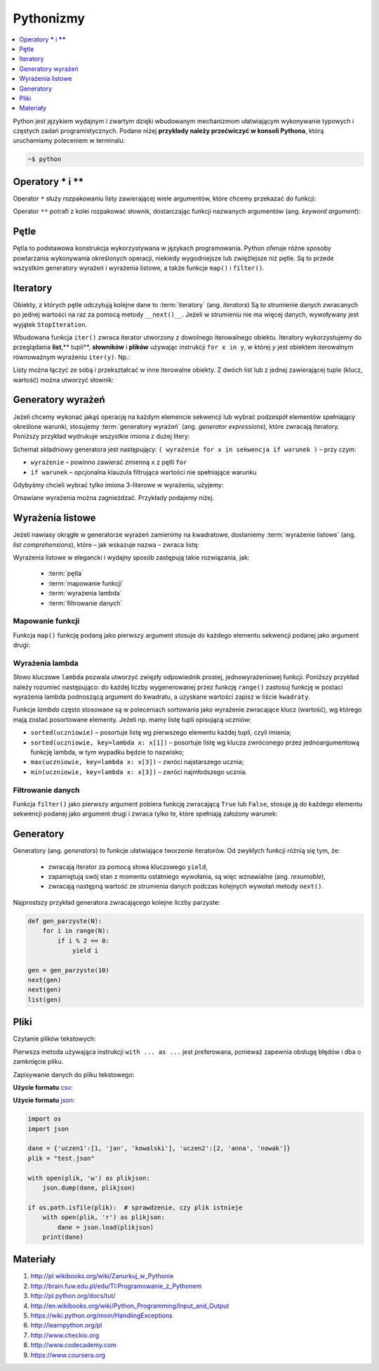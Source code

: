 .. _pythonizmy:

Pythonizmy
###########

.. contents::
    :depth: 1
    :local:

Python jest językiem wydajnym i zwartym dzięki wbudowanym mechanizmom
ułatwiającym wykonywanie typowych i częstych zadań programistycznych.
Podane niżej **przykłady należy przećwiczyć w konsoli Pythona**, którą
uruchamiamy poleceniem w terminalu:

.. code-block:: bash

    ~$ python

Operatory **\*** i **\*\***
********************************

Operator ``*`` służy rozpakowaniu listy zawierającej wiele argumentów, które chcemy
przekazać do funkcji:

.. raw:: html

    <div class="code_no">Kod nr <script>var code_no = code_no || 1; document.write(code_no++);</script></div>

.. code-block:: python
    :linenos:

    # wygeneruj liczby parzyste od 2 do 10
    lista = [2,11,2]
    list(range(*lista))

Operator ``**`` potrafi z kolei rozpakować słownik, dostarczając funkcji
nazwanych argumentów (ang. *keyword argument*):

.. raw:: html

    <div class="code_no">Kod nr <script>var code_no = code_no || 1; document.write(code_no++);</script></div>

.. code-block:: python
    :linenos:

    def kalendarz(data, wydarzenie):
        print("Data:", data,"\nWydarzenie:", wydarzenie)

    slownik = {"data" : "10.02.2015", "wydarzenie" : "szkolenie"}
    kalendarz(**slownik)

Pętle
************************

Pętla to podstawowa konstrukcja wykorzystywana w językach programowania.
Python oferuje różne sposoby powtarzania wykonywania określonych operacji,
niekiedy wygodniejsze lub zwięźlejsze niż pętle. Są to przede wszystkim
generatory wyrażeń i wyrażenia listowe, a także funkcje ``map()`` i ``filter()``.

.. raw:: html

    <div class="code_no">Kod nr <script>var code_no = code_no || 1; document.write(code_no++);</script></div>

.. code-block:: python
    :linenos:

    kwadraty = []
    for x in range(10):
        kwadraty.append(x**2)
    print(kwadraty)

Iteratory
***************

Obiekty, z których pętle odczytują kolejne dane to :term:`iteratory` (ang. *iterators*)
Są to strumienie danych zwracanych po jednej wartości na raz za pomocą metody ``__next()__``.
Jeżeli w strumieniu nie ma więcej danych, wywoływany jest wyjątek ``StopIteration``.

Wbudowana funkcja ``iter()`` zwraca iterator utworzony z dowolnego iterowalnego
obiektu. Iteratory wykorzystujemy do przeglądania **list**,** tupli**, **słowników** i **plików**
używając instrukcji ``for x in y``, w której *y* jest obiektem iterowalnym równoważnym
wyrażeniu ``iter(y)``. Np.:

.. raw:: html

    <div class="code_no">Kod nr <script>var code_no = code_no || 1; document.write(code_no++);</script></div>

.. code-block:: python
    :linenos:

    lista = [2, 4, 6]
    for x in lista:
        print(x)

    slownik = {'Adam':1, 'Bogdan':2 , 'Cezary':3}
    for x in slownik:
        print(x, slownik[x])

Listy można łączyć ze sobą i przekształcać w inne iterowalne obiekty.
Z dwóch list lub z jednej zawierającej tuple (klucz, wartość) można utworzyć słownik:

.. raw:: html

    <div class="code_no">Kod nr <script>var code_no = code_no || 1; document.write(code_no++);</script></div>

.. code-block:: python
    :linenos:

    panstwa = ['Polska', 'Niemcy', 'Francja']  # lista państw
    stolice = ['Warszawa', 'Berlin', 'Paryż']  # lista stolic
    panstwa_stolice = zip(panstwa, stolice)  # utworzenie iteratora
    lista_tupli = list(panstwa_stolice)  # utworzenie listy tupli (państwo, stolica)
    print(lista_tupli)
    slownik = dict(lista_tupli)  # utworzenie słownika z listy tupli
    print(slownik)

    slownik.items()  # zwraca tuple (klucz, wartość)
    slownik.keys()  # zwraca klucze
    slownik.values()  # zwraca wartości

    for klucz, wartosc in slownik.items():
        print(klucz, wartosc)

Generatory wyrażeń
************************

Jeżeli chcemy wykonać jakąś operację na każdym elemencie sekwencji lub
wybrać podzespół elementów spełniający określone warunki, stosujemy
:term:`generatory wyrażeń` (ang. *generator expressions*), które zwracają iteratory.
Poniższy przykład wydrukuje wszystkie imiona z dużej litery:

.. code-block:: python
    :linenos:

    wyrazy = ['anna', 'ala', 'ela', 'wiola', 'ola']
    imiona = (imie.capitalize() for imie in wyrazy)
    for imie in imiona:
        print(imie)

Schemat składniowy generatora jest następujący:
``( wyrażenie for x in sekwencja if warunek )`` – przy czym:

- ``wyrażenie`` – powinno zawierać zmienną ``x`` z pętli ``for``
- ``if warunek`` – opcjonalna klauzula filtrująca wartości nie spełniające warunku

Gdybyśmy chcieli wybrać tylko imiona 3-literowe w wyrażeniu, użyjemy:

.. raw:: html

    <div class="code_no">Kod nr <script>var code_no = code_no || 1; document.write(code_no++);</script></div>

.. code-block:: python
    :linenos:

    imiona = (imie.capitalize() for imie in wyrazy if len(imie) == 3)
    list(imiona)

Omawiane wyrażenia można zagnieżdzać. Przykłady podajemy niżej.

Wyrażenia listowe
***********************

Jeżeli nawiasy okrągłe w generatorze wyrażeń zamienimy na kwadratowe, dostaniemy
:term:`wyrażenie listowe` (ang. *list comprehensions*), które – jak wskazuje nazwa –
zwraca listę:

.. raw:: html

    <div class="code_no">Kod nr <script>var code_no = code_no || 1; document.write(code_no++);</script></div>

.. code-block:: python
    :linenos:

    # wszystkie poniższe wyrażenia listowe możemy przypisać do zmiennych,
    # aby móc później korzystać z utworzonych list

    # lista kwadratów liczb od 0 do 9
    [x**2 for x in range(10)]

    # lista dwuwymiarowa [20,40] o wartościach a
    a = int(input("Podaj liczbę całkowtią: "))
    [[a for y in range(20)] for x in range(40)]

    # lista krotek (x, y), przy czym x != y
    [(x, y) for x in [1,2,3] for y in [3,1,4] if x != y]

    # utworzenie listy 3-literowych imion i ich pierwszych liter
    wyrazy = ['anna', 'ala', 'ela', 'wiola', 'ola']
    [ [imie, imie[0]] for imie in wyrazy if len(imie) == 3 ]

    # zagnieżdzone wyrażenie listowe tworzące listę współrzędnych
    # opisujących tabelę
    [ (x,y) for x in range(5) for y in range(3) ]

    # zagnieżdzone wyrażenie listowe wykorzystujące filtrowanie danych
    # lista kwadratów z zakresu {5;50}
    [ y for y in [ x**2 for x in range(10) ] if y > 5 and y < 50 ]

Wyrażenia listowe w elegancki i wydajny sposób zastępują takie rozwiązania, jak:

    * :term:`pętla`
    * :term:`mapowanie funkcji`
    * :term:`wyrażenia lambda`
    * :term:`filtrowanie danych`

.. _map-fun:

Mapowanie funkcji
==========================

Funkcja ``map()`` funkcję podaną jako pierwszy argument stosuje do każdego elementu sekwencji
podanej jako argument drugi:

.. raw:: html

    <div class="code_no">Kod nr <script>var code_no = code_no || 1; document.write(code_no++);</script></div>

.. code-block:: python
    :linenos:

    def kwadrat(x):
        return x**2

    kwadraty = map(kwadrat, range(10))
    list(kwadraty)

.. _lambda:

Wyrażenia lambda
==========================

Słowo kluczowe ``lambda`` pozwala utworzyć zwięzły odpowiednik prostej, jednowyrażeniowej
funkcji. Poniższy przykład należy rozumieć następująco: do każdej liczby wygenerowanej
przez funkcję ``range()`` zastosuj funkcję w postaci wyrażenia lambda podnoszącą
argument do kwadratu, a uzyskane wartości zapisz w liście ``kwadraty``.

.. raw:: html

    <div class="code_no">Kod nr <script>var code_no = code_no || 1; document.write(code_no++);</script></div>

.. code-block:: python
    :linenos:

    kwadraty = map(lambda x: x**2, range(10))
    list(kwadraty)

Funkcje *lambda* często stosowane są w poleceniach sortowania jako wyrażenie
zwracające klucz (wartość), wg którego mają zostać posortowane elementy.
Jeżeli np. mamy listę tupli opisującą uczniów:

.. code-block:: python
    :linenos:

    uczniowie = [
        ('jan','Nowak','1A',15),
        ('ola','Kujawiak','3B',17),
        ('andrzej','bilski','2F',16),
        ('kamil','czuja','1B',14)
    ]

- ``sorted(uczniowie)`` – posortuje listę wg pierwszego elementu każdej tupli, czyli imienia;
- ``sorted(uczniowie, key=lambda x: x[1])`` – posortuje listę wg klucza zwróconego przez
  jednoargumentową funkcję lambda, w tym wypadku będzie to nazwisko;
- ``max(uczniowie, key=lambda x: x[3])`` – zwróci najstarszego ucznia;
- ``min(uczniowie, key=lambda x: x[3])`` – zwróci najmłodszego ucznia.


Filtrowanie danych
==========================

Funkcja ``filter()`` jako pierwszy argument pobiera funkcję zwracającą ``True`` lub ``False``,
stosuje ją do każdego elementu sekwencji podanej jako argument drugi i zwraca tylko te,
które spełniają założony warunek:

.. raw:: html

    <div class="code_no">Kod nr <script>var code_no = code_no || 1; document.write(code_no++);</script></div>

.. code-block:: python
    :linenos:

    wyrazy = ['anna', 'ala', 'ela', 'wiola', 'ola']
    imiona = filter(lambda imie: len(imie) == 3, wyrazy)
    list(imiona)

Generatory
**************************

Generatory (ang. *generators*) to funkcje ułatwiające tworzenie iteratorów.
Od zwykłych funkcji różnią się tym, że:

    - zwracają iterator za pomocą słowa kluczowego ``yield``,
    - zapamiętują swój stan z momentu ostatniego wywołania, są więc wznawialne (ang. *resumable*),
    - zwracają następną wartość ze strumienia danych podczas kolejnych wywołań
      metody ``next()``.

Najprostszy przykład generatora zwracającego kolejne liczby parzyste:

.. code-block:: python

    def gen_parzyste(N):
        for i in range(N):
            if i % 2 == 0:
                yield i

    gen = gen_parzyste(10)
    next(gen)
    next(gen)
    list(gen)


Pliki
**************************

Czytanie plików tekstowych:

.. raw:: html

    <div class="code_no">Kod nr <script>var code_no = code_no || 1; document.write(code_no++);</script></div>

.. code-block:: python
    :linenos:

    with open("test.txt", "r") as f:  # odczytywanie linia po linii
        for linia in f:
            print(linia.strip())

    f = open('test.txt', 'r')
    for linia in f:  # odczytywanie linia po linii
        print(linia.strip())
    f.close()

    f = open('test.txt', 'r')
    tresc = f.read()  # odczytanie zawartości całego pliku
    for znak in tresc:  # odczytaywanie znak po znaku
        print(znak)
    f.close()


Pierwsza metoda używająca instrukcji ``with ... as ...`` jest preferowana,
ponieważ zapewnia obsługę błędów i dba o zamknięcie pliku.


Zapisywanie danych do pliku tekstowego:

.. code-block:: python
    :linenos:

    dane = ['pierwsza linia', 'druga linia']
    with open('output.txt', 'w') as f:
        for linia in dane:
            f.write(linia + '\n')

**Użycie formatu** `csv <https://pl.wikipedia.org/wiki/CSV_(format_pliku)>`_:

.. code-block:: python
    :linenos:

    import csv  # moduł do obsługi formatu csv

    dane = ([1, 'jan', 'kowalski'], [2, 'anna', 'nowak'])
    plik = "test.csv"

    with open(plik, 'w', newline='') as plikcsv:
        tresc = csv.writer(plikcsv, delimiter=';')
        for lista in dane:
            tresc.writerow(lista)

    with open(plik, newline='') as plikcsv:  # otwórz plik do odczytu
        tresc = csv.reader(plikcsv, delimiter=';')
        for linia in tresc:  # przeglądamy kolejne linie
            print(linia)


**Użycie formatu** `json <https://pl.wikipedia.org/wiki/JSON>`_:

.. code-block:: python

    import os
    import json

    dane = {'uczen1':[1, 'jan', 'kowalski'], 'uczen2':[2, 'anna', 'nowak']}
    plik = "test.json"

    with open(plik, 'w') as plikjson:
        json.dump(dane, plikjson)

    if os.path.isfile(plik):  # sprawdzenie, czy plik istnieje
        with open(plik, 'r') as plikjson:
            dane = json.load(plikjson)
        print(dane)


Materiały
**************************

1. http://pl.wikibooks.org/wiki/Zanurkuj_w_Pythonie
2. http://brain.fuw.edu.pl/edu/TI:Programowanie_z_Pythonem
3. http://pl.python.org/docs/tut/
4. http://en.wikibooks.org/wiki/Python_Programming/Input_and_Output
5. https://wiki.python.org/moin/HandlingExceptions
6. http://learnpython.org/pl
7. http://www.checkio.org
8. http://www.codecademy.com
9. https://www.coursera.org
